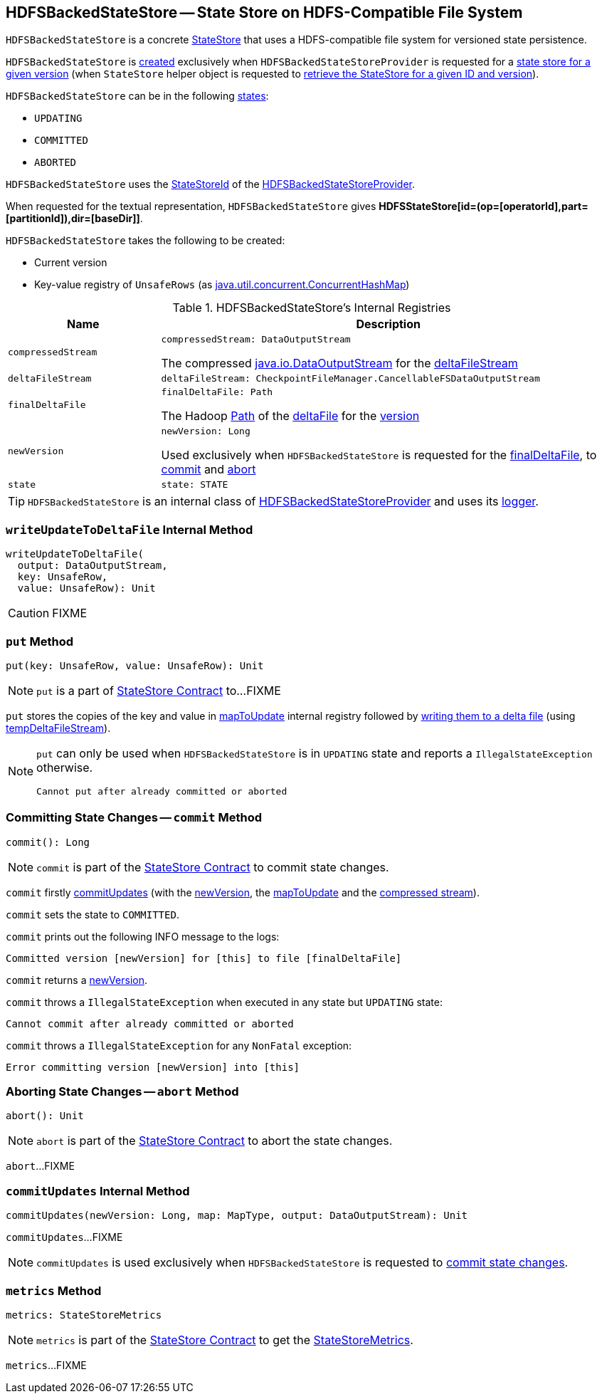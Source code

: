 == [[HDFSBackedStateStore]] HDFSBackedStateStore -- State Store on HDFS-Compatible File System

`HDFSBackedStateStore` is a concrete <<spark-sql-streaming-StateStore.adoc#, StateStore>> that uses a HDFS-compatible file system for versioned state persistence.

`HDFSBackedStateStore` is <<creating-instance, created>> exclusively when `HDFSBackedStateStoreProvider` is requested for a <<getStore, state store for a given version>> (when `StateStore` helper object is requested to <<spark-sql-streaming-StateStore.adoc#get-StateStore, retrieve the StateStore for a given ID and version>>).

`HDFSBackedStateStore` can be in the following <<state, states>>:

* `UPDATING`
* `COMMITTED`
* `ABORTED`

[[id]]
`HDFSBackedStateStore` uses the <<spark-sql-streaming-StateStoreId.adoc#, StateStoreId>> of the <<spark-sql-streaming-HDFSBackedStateStoreProvider.adoc#stateStoreId, HDFSBackedStateStoreProvider>>.

[[toString]]
When requested for the textual representation, `HDFSBackedStateStore` gives *HDFSStateStore[id=(op=[operatorId],part=[partitionId]),dir=[baseDir]]*.

[[creating-instance]]
`HDFSBackedStateStore` takes the following to be created:

* [[version]] Current version
* [[mapToUpdate]] Key-value registry of `UnsafeRows` (as https://docs.oracle.com/javase/8/docs/api/java/util/concurrent/ConcurrentHashMap.html[java.util.concurrent.ConcurrentHashMap])

[[internal-registries]]
.HDFSBackedStateStore's Internal Registries
[cols="1m,3",options="header",width="100%"]
|===
| Name
| Description

| compressedStream
a| [[compressedStream]]

[source, scala]
----
compressedStream: DataOutputStream
----

The compressed https://docs.oracle.com/javase/8/docs/api/java/io/DataOutputStream.html[java.io.DataOutputStream] for the <<deltaFileStream, deltaFileStream>>

| deltaFileStream
a| [[deltaFileStream]]

[source, scala]
----
deltaFileStream: CheckpointFileManager.CancellableFSDataOutputStream
----

| finalDeltaFile
a| [[finalDeltaFile]]

[source, scala]
----
finalDeltaFile: Path
----

The Hadoop https://hadoop.apache.org/docs/r2.7.3/api/org/apache/hadoop/fs/Path.html[Path] of the <<spark-sql-streaming-HDFSBackedStateStoreProvider.adoc#deltaFile, deltaFile>> for the <<newVersion, version>>

| newVersion
a| [[newVersion]]

[source, scala]
----
newVersion: Long
----

Used exclusively when `HDFSBackedStateStore` is requested for the <<finalDeltaFile, finalDeltaFile>>, to <<commit, commit>> and <<abort, abort>>

| state
a| [[state]]

[source, scala]
----
state: STATE
----

|===

[[logging]]
[TIP]
====
`HDFSBackedStateStore` is an internal class of <<spark-sql-streaming-HDFSBackedStateStoreProvider.adoc#, HDFSBackedStateStoreProvider>> and uses its <<spark-sql-streaming-HDFSBackedStateStoreProvider.adoc#logging, logger>>.
====

=== [[writeUpdateToDeltaFile]] `writeUpdateToDeltaFile` Internal Method

[source, scala]
----
writeUpdateToDeltaFile(
  output: DataOutputStream,
  key: UnsafeRow,
  value: UnsafeRow): Unit
----

CAUTION: FIXME

=== [[put]] `put` Method

[source, scala]
----
put(key: UnsafeRow, value: UnsafeRow): Unit
----

NOTE: `put` is a part of link:spark-sql-streaming-StateStore.adoc#put[StateStore Contract] to...FIXME

`put` stores the copies of the key and value in <<mapToUpdate, mapToUpdate>> internal registry followed by <<writeUpdateToDeltaFile, writing them to a delta file>> (using <<tempDeltaFileStream, tempDeltaFileStream>>).

[NOTE]
====
`put` can only be used when `HDFSBackedStateStore` is in `UPDATING` state and reports a `IllegalStateException` otherwise.

```
Cannot put after already committed or aborted
```
====

=== [[commit]] Committing State Changes -- `commit` Method

[source, scala]
----
commit(): Long
----

NOTE: `commit` is part of the <<spark-sql-streaming-StateStore.adoc#commit, StateStore Contract>> to commit state changes.

`commit` firstly <<commitUpdates, commitUpdates>> (with the <<newVersion, newVersion>>, the <<mapToUpdate, mapToUpdate>> and the <<compressedStream, compressed stream>>).

`commit` sets the state to `COMMITTED`.

`commit` prints out the following INFO message to the logs:

```
Committed version [newVersion] for [this] to file [finalDeltaFile]
```

`commit` returns a <<newVersion, newVersion>>.

`commit` throws a `IllegalStateException` when executed in any state but `UPDATING` state:

```
Cannot commit after already committed or aborted
```

`commit` throws a `IllegalStateException` for any `NonFatal` exception:

```
Error committing version [newVersion] into [this]
```

=== [[abort]] Aborting State Changes -- `abort` Method

[source, scala]
----
abort(): Unit
----

NOTE: `abort` is part of the <<spark-sql-streaming-StateStore.adoc#abort, StateStore Contract>> to abort the state changes.

`abort`...FIXME

=== [[commitUpdates]] `commitUpdates` Internal Method

[source, scala]
----
commitUpdates(newVersion: Long, map: MapType, output: DataOutputStream): Unit
----

`commitUpdates`...FIXME

NOTE: `commitUpdates` is used exclusively when `HDFSBackedStateStore` is requested to <<commit, commit state changes>>.

=== [[metrics]] `metrics` Method

[source, scala]
----
metrics: StateStoreMetrics
----

NOTE: `metrics` is part of the <<spark-sql-streaming-StateStore.adoc#metrics, StateStore Contract>> to get the <<spark-sql-streaming-StateStoreMetrics.adoc#, StateStoreMetrics>>.

`metrics`...FIXME
